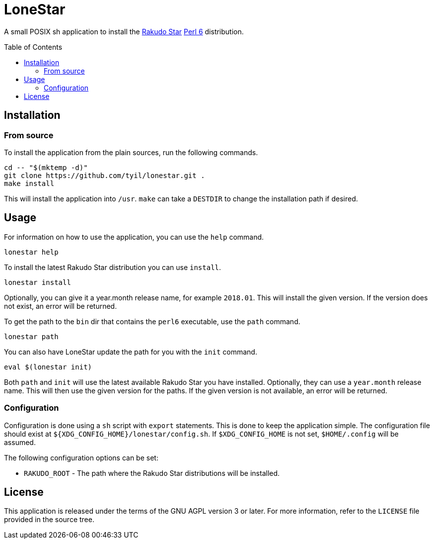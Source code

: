 = LoneStar
:toc: preamble

A small POSIX sh application to install the
https://rakudo.perl6.org/downloads/star/[Rakudo Star] https://perl6.org[Perl 6]
distribution.

== Installation

=== From source
To install the application from the plain sources, run the following commands.

[source,sh]
----
cd -- "$(mktemp -d)"
git clone https://github.com/tyil/lonestar.git .
make install
----

This will install the application into `/usr`. `make` can take a `DESTDIR` to
change the installation path if desired.

== Usage
For information on how to use the application, you can use the `help` command.

[source,sh]
----
lonestar help
----

To install the latest Rakudo Star distribution you can use `install`.

[source,sh]
----
lonestar install
----

Optionally, you can give it a year.month release name, for example `2018.01`.
This will install the given version. If the version does not exist, an error
will be returned.

To get the path to the `bin` dir that contains the `perl6` executable, use the
`path` command.

[source,sh]
----
lonestar path
----

You can also have LoneStar update the path for you with the `init` command.

[source,sh]
----
eval $(lonestar init)
----

Both `path` and `init` will use the latest available Rakudo Star you have
installed. Optionally, they can use a `year.month` release name. This will then
use the given version for the paths. If the given version is not available, an
error will be returned.

=== Configuration
Configuration is done using a `sh` script with `export` statements. This is
done to keep the application simple. The configuration file should exist at
`${XDG_CONFIG_HOME}/lonestar/config.sh`. If `$XDG_CONFIG_HOME` is not set,
`$HOME/.config` will be assumed.

The following configuration options can be set:

- `RAKUDO_ROOT` - The path where the Rakudo Star distributions will be
  installed.

== License
This application is released under the terms of the GNU AGPL version 3 or
later. For more information, refer to the `LICENSE` file provided in the source
tree.
